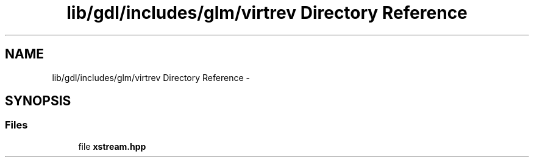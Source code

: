 .TH "lib/gdl/includes/glm/virtrev Directory Reference" 3 "Sun Jun 7 2015" "Version 0.42" "cpp_bomberman" \" -*- nroff -*-
.ad l
.nh
.SH NAME
lib/gdl/includes/glm/virtrev Directory Reference \- 
.SH SYNOPSIS
.br
.PP
.SS "Files"

.in +1c
.ti -1c
.RI "file \fBxstream\&.hpp\fP"
.br
.in -1c
